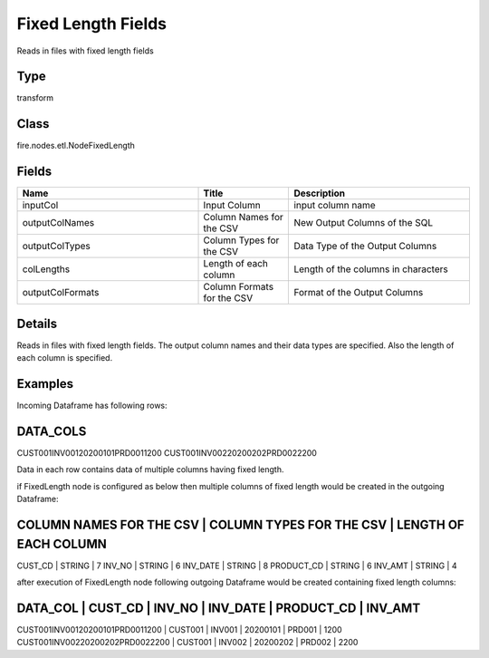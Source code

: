 Fixed Length Fields
=========== 

Reads in files with fixed length fields

Type
--------- 

transform

Class
--------- 

fire.nodes.etl.NodeFixedLength

Fields
--------- 

.. list-table::
      :widths: 10 5 10
      :header-rows: 1

      * - Name
        - Title
        - Description
      * - inputCol
        - Input Column
        - input column name
      * - outputColNames
        - Column Names for the CSV
        - New Output Columns of the SQL
      * - outputColTypes
        - Column Types for the CSV
        - Data Type of the Output Columns
      * - colLengths
        - Length of each column
        - Length of the columns in characters
      * - outputColFormats
        - Column Formats for the CSV
        - Format of the Output Columns


Details
-------


Reads in files with fixed length fields. The output column names and their data types are specified. Also the length of each column is specified.


Examples
-------


Incoming Dataframe has following rows:

DATA_COLS
-------------------------------------------
CUST001INV00120200101PRD0011200
CUST001INV00220200202PRD0022200

Data in each row contains data of multiple columns having fixed length.

if FixedLength node is configured as below then multiple columns of fixed length would be created in the outgoing Dataframe:

COLUMN NAMES FOR THE CSV    |    COLUMN TYPES FOR THE CSV    |    LENGTH OF EACH COLUMN 	
--------------------------------------------------------------------------------------------
CUST_CD                     |    STRING                      |    7
INV_NO                      |    STRING                      |    6
INV_DATE                    |    STRING                      |    8
PRODUCT_CD                  |    STRING                      |    6
INV_AMT                     |    STRING                      |    4

after execution of FixedLength node following outgoing Dataframe would be created containing fixed length columns:

DATA_COL                          |    CUST_CD    |    INV_NO    |    INV_DATE    |    PRODUCT_CD    |    INV_AMT
----------------------------------------------------------------------------------------------------------------------
CUST001INV00120200101PRD0011200   |    CUST001    |    INV001    |    20200101    |    PRD001        |    1200
CUST001INV00220200202PRD0022200   |    CUST001    |    INV002    |    20200202    |    PRD002        |    2200
